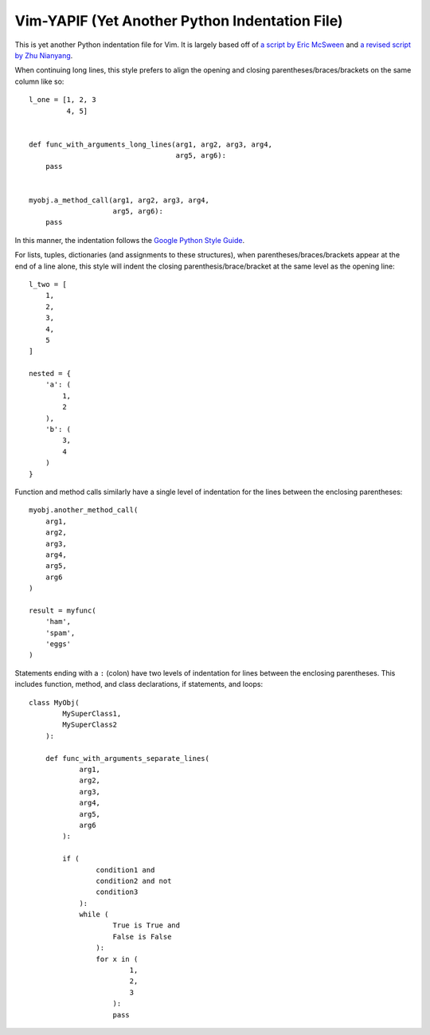 ***********************************************
Vim-YAPIF (Yet Another Python Indentation File)
***********************************************

This is yet another Python indentation file for Vim. It is largely based
off of `a script by Eric McSween
<http://www.vim.org/scripts/script.php?script_id=974>`_ and `a revised
script by Zhu Nianyang
<http://www.vim.org/scripts/script.php?script_id=3461>`_.

When continuing long lines, this style prefers to align the opening and
closing parentheses/braces/brackets on the same column like so::

    l_one = [1, 2, 3
             4, 5]


    def func_with_arguments_long_lines(arg1, arg2, arg3, arg4,
                                       arg5, arg6):
        pass


    myobj.a_method_call(arg1, arg2, arg3, arg4,
                        arg5, arg6):
        pass


In this manner, the indentation follows the `Google Python Style Guide
<http://google-styleguide.googlecode.com/svn/trunk/pyguide.html>`_.

For lists, tuples, dictionaries (and assignments to these structures),
when parentheses/braces/brackets appear at the end of a line alone, this
style will indent the closing parenthesis/brace/bracket at the same
level as the opening line::

    l_two = [
        1,
        2,
        3,
        4,
        5
    ]

    nested = {
        'a': (
            1,
            2
        ),
        'b': (
            3,
            4
        )
    }


Function and method calls similarly have a single level of indentation
for the lines between the enclosing parentheses::

    myobj.another_method_call(
        arg1,
        arg2,
        arg3,
        arg4,
        arg5,
        arg6
    )

    result = myfunc(
        'ham',
        'spam',
        'eggs'
    )


Statements ending with a ``:`` (colon) have two levels of indentation
for lines between the enclosing parentheses. This includes function,
method, and class declarations, if statements, and loops::

    class MyObj(
            MySuperClass1,
            MySuperClass2
        ):

        def func_with_arguments_separate_lines(
                arg1,
                arg2,
                arg3,
                arg4,
                arg5,
                arg6
            ):

            if (
                    condition1 and
                    condition2 and not
                    condition3
                ):
                while (
                        True is True and
                        False is False
                    ):
                    for x in (
                            1,
                            2,
                            3
                        ):
                        pass

